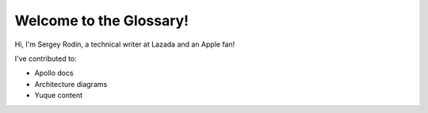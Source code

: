 Welcome to the Glossary!
====================

Hi, I'm Sergey Rodin, a technical writer at Lazada and an Apple fan!

I've contributed to:

*   Apollo docs
*   Architecture diagrams
*   Yuque content 